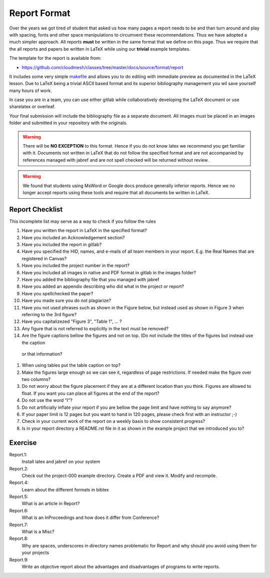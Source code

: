 .. _reports:

Report Format
=================

Over the years we got tired of student that asked us how many pages a
report needs to be and than turn around and play with spacing, fonts
and other space manipulations to circumvent these
recommendations. Thus we have adopted a much simpler approach. All
reports **must** be written in the same format that we define on this
page. Thus we require that the all reports and papers be written in
LaTeX while using our **trivial** example templates. 

The template for the report is available from:

* https://github.com/cloudmesh/classes/tree/master/docs/source/format/report

It includes some very simple `makefile <https://github.com/cloudmesh/classes/blob/master/docs/source/format/report/Makefile>`_
and allows you to do editing with immediate preview as documented in
the LaTeX lesson.  Due to LaTeX being a trivial ASCII based format and
its superior bibliography management you wil save yourself many hours
of work.

In case you are in a team, you can use either gitlab while
collaboratively developing the LaTeX document or use sharelatex or
overleaf.

Your final submission will include the bibliography file as a separate
document. All images must be placed in an images folder and submitted
in your repository with the originals.

.. warning:: There will be **NO EXCEPTION** to this format. Hence if
	     you do not know latex we recommend you get familiar with
	     it. Documents not written in LaTeX that do not follow the
	     specified format and are not accompanied by references
	     managed with jabref and are not spell checked will be
	     returned without review.

.. warning:: We found that students using MsWord or Google docs
	     produce generally inferior reports. Hence we no longer
	     accept reports using these tools and require that all
	     documents be written in LaTeX.
	     
Report Checklist
----------------

This incomplete list may serve as a way to check if you follow the rules

#. Have you written the report in LaTeX in the specified format?
#. Have you included an Acknowledgement section?
#. Have you included the report in gitlab?
#. Have you specified the HID, names, and e-mails of all team members in
   your report. E.g. the Real Names that are registered in Canvas?
#. Have you included the project number in the report?
#. Have you included all images in native and PDF format in gitlab in
   the images folder?
#. Have you added the bibliography file that you managed with jabref
#. Have you added an appendix describing who did what in the project
   or report?
#. Have you spellchecked the paper?
#. Have you made sure you do not plagiarize?
#. Have you not used phrases such as shown in the Figure below, but
   instead used as shown in Figure 3 when referring to the 3rd
   figure?
#. Have you capitalizezed "Figure 3", "Table 1", ... ?
#. Any figure that is not referred to explicitly in the text must be
   removed?
#. Are the figure captions bellow the figures and not on top. (Do
   not include the titles of the figures but instead use the caption
  or that information?
#. When using tables put the table caption on top?
#. Make the figures large enough so we can see it, regardless of page
   restrictions. If needed make the figure over two columns?
#. Do not worry about the figure placement if they are at a different
   location than you think. Figures are allowed to float. If you want
   you can place all figures at the end of the report?
#. Do not use the word "I"?
#. Do not artificially inflate your report if you are bellow the page
   limit and have nothing to say anymore?
#. If your paper limit is 12 pages but you want to hand in 120 pages,
   please check first with an instructor ;-)
#. Check in your current work of the report on a weekly basis to show
   consistent progress?
#. Is in your report directory a README.rst file in it as shown in the
   example project that we introduced you to?



Exercise
--------

Report.1:
  Install latex and jabref on your system

Report.2:
  Check out the project-000 example directory. Create a PDF and view
  it. Modify and recompile.

Report.4:
  Learn about the different formats in bibtex

Report.5:
  What is an article in Report?

Report.6:
  What is an InProceedings and how does it differ from Conference?

Report.7:  
  What is a Misc?

Report.8:
  Why are spaces, underscores in directory names
  problematic for Report and why should you avoid using them for your projects

Report.9:
  Write an objective report about the advantages and disadvantages of
  programs to write reports.



.. |box| unicode:: U+2610


		   
